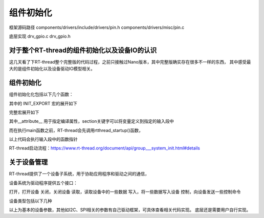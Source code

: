 
组件初始化
=================



框架源码路径
components/drivers/include/drivers/pin.h
components/drivers/misc/pin.c

底层实现
drv_gpio.c
drv_gpio.h




对于整个RT-thread的组件初始化以及设备IO的认识
--------------------------------------------

这几天看了下RT-thread整个完整版的代码过程，之前只接触过Nano版本，其中完整版确实存在很多不一样的东西，
其中感受最大的是组件初始化以及设备驱动IO模型相关。

组件初始化
---------------------------

组件初始化化包括以下几个函数：

.. code-block:: c
   :caption: 组件初始化
   :linenos:


	#define INIT_BOARD_EXPORT(fn)           INIT_EXPORT(fn, "1")
	#define INIT_PREV_EXPORT(fn)            INIT_EXPORT(fn, "2")
	#define INIT_DEVICE_EXPORT(fn)          INIT_EXPORT(fn, "3")
	#define INIT_COMPONENT_EXPORT(fn)       INIT_EXPORT(fn, "4")
	#define INIT_ENV_EXPORT(fn)             INIT_EXPORT(fn, "5")
	#define INIT_APP_EXPORT(fn)             INIT_EXPORT(fn, "6")

其中的 INIT_EXPORT 宏的展开如下

.. code-block:: c
   :linenos:

	#define INIT_EXPORT(fn, level)                                                       \
		const char __rti_##fn##_name[] = #fn;                                            \
		RT_USED const struct rt_init_desc __rt_init_desc_##fn SECTION(".rti_fn."level) = \
		{ __rti_##fn##_name, fn};

	#define RT_USED                     	__attribute__((used))
	#define SECTION(x)                  __attribute__((section(x)))

完整宏展开如下

.. code-block:: c
   :linenos:

	INIT_EXPORT(fn, level) 
		__attribute__((used)) const int (*__rt_init_##fn)(void)  __attribute__(section(".rti_fn."level)) = fn


其中__attribute__ 用于指定编译属性，section关键字可以将变量定义到指定的输入段中


而在执行main函数之前，RT-thread会先调用rtthread_startup()函数，

.. code-block:: c
   :linenos:

	1.rtthread_startup
		rt_hw_board_init
			rt_components_board_init
		
	2.rtthread_startup
		rt_application_init
			rt_init_thread_entry
				rt_components_init

以上代码会执行输入段中的函数指针


RT-thread启动流程：https://www.rt-thread.org/document/api/group___system_init.html#details


关于设备管理
----------------

RT-thread提供了一个设备子系统，用于协助应用程序和驱动之间的通信，

设备系统为驱动程序提供五个接口：

打开，打开设备
关闭，关闭设备
读取，读取设备中的一些数据
写入，将一些数据写入设备
控制，向设备发送一些控制命令


设备类型包括以下几种

.. code-block:: txt
   :linenos:

	RT_Device_Class_Char 			字符设备
	RT_Device_Class_Block 			块设备
	RT_Device_Class_NetIf 			网络接口设备
	RT_Device_Class_MTD 			存储设备
	RT_Device_Class_CAN 			CAN 设备
	RT_Device_Class_RTC 			RTC 设备
	RT_Device_Class_Sound 			音频设备
	RT_Device_Class_Graphic 		图形设备
	RT_Device_Class_I2CBUS 			I2C 总线设备
	RT_Device_Class_USBDevice 		USB从设备
	RT_Device_Class_USBHost 		USB主机总线
	RT_Device_Class_SPIBUS 			SPI总线设备
	RT_Device_Class_SPIDevice 		SPI 从设备
	RT_Device_Class_SDIO 			SDIO 设备
	RT_Device_Class_PM 				电源管理设备
	RT_Device_Class_Pipe 			管道设备
	RT_Device_Class_Portal 			双向管道设备
	RT_Device_Class_Timer 			定时器设备
	RT_Device_Class_Miscellaneous 	杂项设备
	RT_Device_Class_Unknown 		未知设备

以上为基本的设备参数，其他如I2C、SPI相关的参数有自己驱动框架，可具体查看相关代码实现。
底层还是需要用户自行实现。


